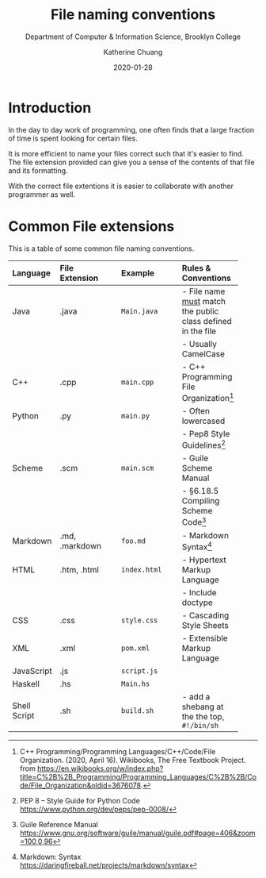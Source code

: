 #+TITLE:    File naming conventions
#+SUBTITLE:  Department of Computer & Information Science, Brooklyn College
#+AUTHOR:    Katherine Chuang
#+EMAIL:     chuang@sci.brooklyn.cuny.edu
#+CREATOR:   katychuang
#+date: 2020-01-28
#+OPTIONS:   H:3 num:n toc🚕 \n:nil @:t ::t |:t ^:t -:t f:t *:t <:t
#+OPTIONS:   TeX:t LaTeX:t skip:nil d:nil todo:t pri:nil tags:not-in-toc
#+ALT_TITLE: Lecture Notes

# #+HTML_HEAD: <style type="text/css">
# #+HTML_HEAD:  dl dd {text-align: left; margin-left: 10px}
# #+HTML_HEAD: </style>
# #+HTML_HEAD: <link rel="stylesheet" type="text/css" href="assets/style.min.css"/>
# #+EXPORT_FILE_NAME: ../docs/filenames.html
#+HUGO_BASE_DIR: ../hugo/
#+HUGO_SECTION: guides
#+HUGO_CATEGORIES: reference
#+EXPORT_HUGO_SECTION: filenames

* Introduction

In the day to day work of programming, one often finds that a large fraction of time is spent looking for certain files.

It is more efficient to name your files correct such that it's easier to find. The file extension provided can give you a sense of the contents of that file and its formatting.

With the correct file extentions it is easier to collaborate with another programmer as well.

* Common File extensions

This is a table of some common file naming conventions.


| Language     | File Extension | Example      | Rules & Conventions                                           |
|--------------+----------------+--------------+---------------------------------------------------------------|
| <l>          | <l12>          | <l12>        | <l>                                                           |
| Java         | .java          | ~Main.java~  | - File name _must_ match the public class defined in the file |
|              |                |              | - Usually CamelCase                                           |
| C++          | .cpp           | ~main.cpp~   | - C++ Programming File Organization[fn:1]                   |
| Python       | .py            | ~main.py~    | - Often lowercased                                            |
|              |                |              | - Pep8 Style Guidelines[fn:2]                                 |
| Scheme       | .scm           | ~main.scm~   | - Guile Scheme Manual    |
|              |                |              | - §6.18.5 Compiling Scheme Code[fn:3]                                            |
| Markdown     | .md, .markdown | ~foo.md~     | - Markdown Syntax[fn:4]                                       |
| HTML         | .htm, .html    | ~index.html~ | - Hypertext Markup Language                                   |
|              |                |              | - Include doctype                                             |
| CSS          | .css           | ~style.css~  | - Cascading Style Sheets                                      |
| XML          | .xml           | ~pom.xml~    | - Extensible Markup Language                                  |
| JavaScript   | .js            | ~script.js~  |                                                               |
| Haskell      | .hs            | ~Main.hs~    |                                                               |
| Shell Script | .sh            | ~build.sh~   | - add a shebang at the the top, ~#!/bin/sh~                   |


[fn:1] C++ Programming/Programming Languages/C++/Code/File Organization. (2020, April 16). Wikibooks, The Free Textbook Project. from https://en.wikibooks.org/w/index.php?title=C%2B%2B_Programming/Programming_Languages/C%2B%2B/Code/File_Organization&oldid=3676078.

[fn:2] PEP 8 -- Style Guide for Python Code https://www.python.org/dev/peps/pep-0008/
[fn:3] Guile Reference Manual https://www.gnu.org/software/guile/manual/guile.pdf#page=406&zoom=100,0,96
[fn:4] Markdown: Syntax https://daringfireball.net/projects/markdown/syntax

